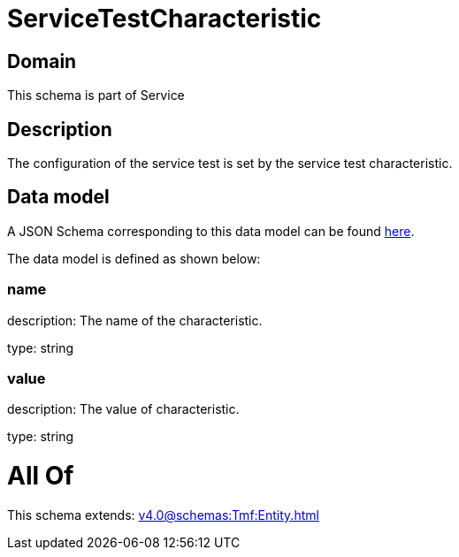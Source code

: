 = ServiceTestCharacteristic

[#domain]
== Domain

This schema is part of Service

[#description]
== Description

The configuration of the service test is set by the service test characteristic.


[#data_model]
== Data model

A JSON Schema corresponding to this data model can be found https://tmforum.org[here].

The data model is defined as shown below:


=== name
description: The name of the characteristic.

type: string


=== value
description: The value of characteristic.

type: string


= All Of 
This schema extends: xref:v4.0@schemas:Tmf:Entity.adoc[]
